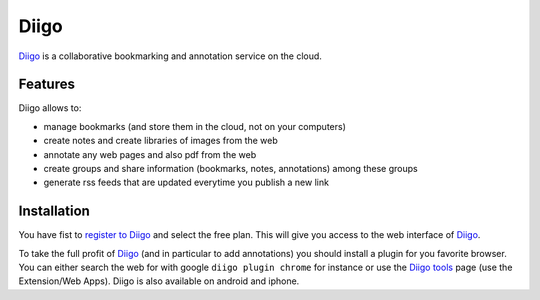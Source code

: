 Diigo
=====

Diigo_ is a collaborative bookmarking and annotation service on the cloud.

Features
--------

Diigo allows to:

* manage bookmarks (and store them in the cloud, not on your computers)
* create notes and create libraries of images from the web
* annotate any web pages and also pdf from the web
* create groups and share information (bookmarks, notes, annotations) among these groups
* generate rss feeds that are updated everytime you publish a new link

Installation
------------

You have fist to `register to Diigo`_ and select the free plan. This will
give you access to the web interface of Diigo_.

To take the full profit of Diigo_ (and in particular to add annotations) you
should install a plugin for you favorite browser. You can either search
the web for with google ``diigo plugin chrome`` for instance or use the
`Diigo tools`_ page (use the Extension/Web Apps). Diigo is also available on
android and iphone.





.. ............................................................................
.. _Diigo: https://www.diigo.com
.. _`register to Diigo`: https://www.diigo.com/sign-up
.. _`Diigo tools`: https://www.diigo.com/tools
